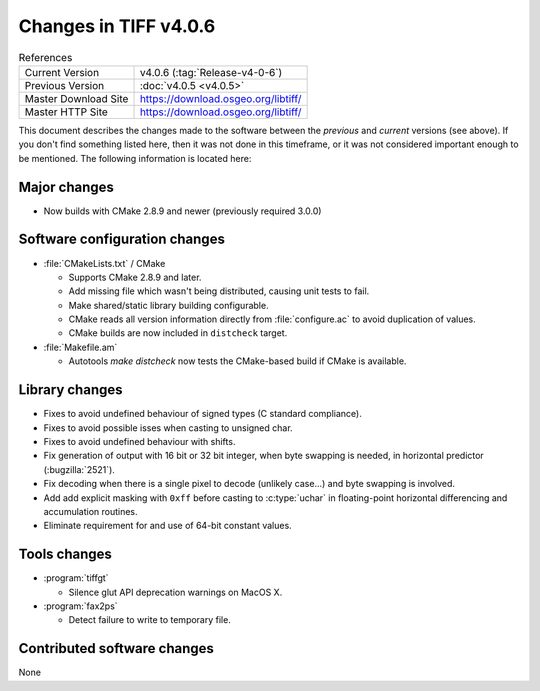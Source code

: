 Changes in TIFF v4.0.6
======================

.. table:: References
    :widths: auto

    ======================  ==========================================
    Current Version         v4.0.6 (:tag:`Release-v4-0-6`)
    Previous Version        :doc:`v4.0.5 <v4.0.5>`
    Master Download Site    `<https://download.osgeo.org/libtiff/>`_
    Master HTTP Site        `<https://download.osgeo.org/libtiff/>`_
    ======================  ==========================================

This document describes the changes made to the software between the
*previous* and *current* versions (see above).  If you don't
find something listed here, then it was not done in this timeframe, or
it was not considered important enough to be mentioned.  The following
information is located here:


Major changes
-------------

* Now builds with CMake 2.8.9 and newer (previously required 3.0.0)


Software configuration changes
------------------------------

* :file:`CMakeLists.txt` / CMake

  * Supports CMake 2.8.9 and later.
  * Add missing file which wasn't being distributed, causing
    unit tests to fail.
  * Make shared/static library building configurable.
  * CMake reads all version information directly from
    :file:`configure.ac` to avoid duplication of values.
  * CMake builds are now included in ``distcheck`` target.

* :file:`Makefile.am`

  * Autotools `make distcheck` now tests the CMake-based build
    if CMake is available.


Library changes
---------------

* Fixes to avoid undefined behaviour of signed types (C
  standard compliance).
* Fixes to avoid possible isses when casting to unsigned char.
* Fixes to avoid undefined behaviour with shifts.
* Fix generation of output with 16 bit or 32 bit integer, when
  byte swapping is needed, in horizontal predictor (:bugzilla:`2521`).
* Fix decoding when there is a single pixel to decode (unlikely
  case...) and byte swapping is involved.
* Add add explicit masking with ``0xff`` before casting to :c:type:`uchar` in
  floating-point horizontal differencing and accumulation routines.
* Eliminate requirement for and use of 64-bit constant values.


Tools changes
-------------

* :program:`tiffgt`

  * Silence glut API deprecation warnings on MacOS X.

* :program:`fax2ps`

  * Detect failure to write to temporary file.


Contributed software changes
----------------------------

None
